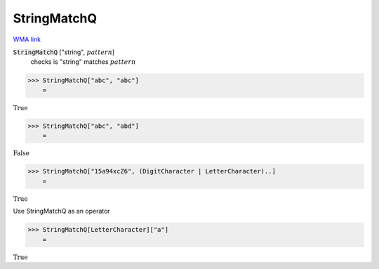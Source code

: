 StringMatchQ
============

`WMA link <https://reference.wolfram.com/language/ref/StringMatchQ.html>`_


:code:`StringMatchQ` ["string", :math:`pattern`]
    checks  is "string" matches :math:`pattern`





>>> StringMatchQ["abc", "abc"]
    =

:math:`\text{True}`


>>> StringMatchQ["abc", "abd"]
    =

:math:`\text{False}`


>>> StringMatchQ["15a94xcZ6", (DigitCharacter | LetterCharacter)..]
    =

:math:`\text{True}`



Use StringMatchQ as an operator

>>> StringMatchQ[LetterCharacter]["a"]
    =

:math:`\text{True}`


